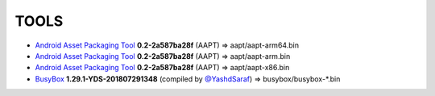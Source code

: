 ..
   SPDX-FileCopyrightText: (c) 2016 ale5000
   SPDX-License-Identifier: GPL-3.0-or-later
   SPDX-FileType: DOCUMENTATION

=====
TOOLS
=====

- `Android Asset Packaging Tool`_ **0.2-2a587ba28f** (AAPT) => aapt/aapt-arm64.bin
- `Android Asset Packaging Tool`_ **0.2-2a587ba28f** (AAPT) => aapt/aapt-arm.bin
- `Android Asset Packaging Tool`_ **0.2-2a587ba28f** (AAPT) => aapt/aapt-x86.bin
- BusyBox_ **1.29.1-YDS-201807291348** (compiled by `@YashdSaraf <https://github.com/yashdsaraf>`_) => busybox/busybox-*.bin


.. _Android Asset Packaging Tool: https://elinux.org/Android_aapt
.. _BusyBox: https://github.com/yashdsaraf/busybox
